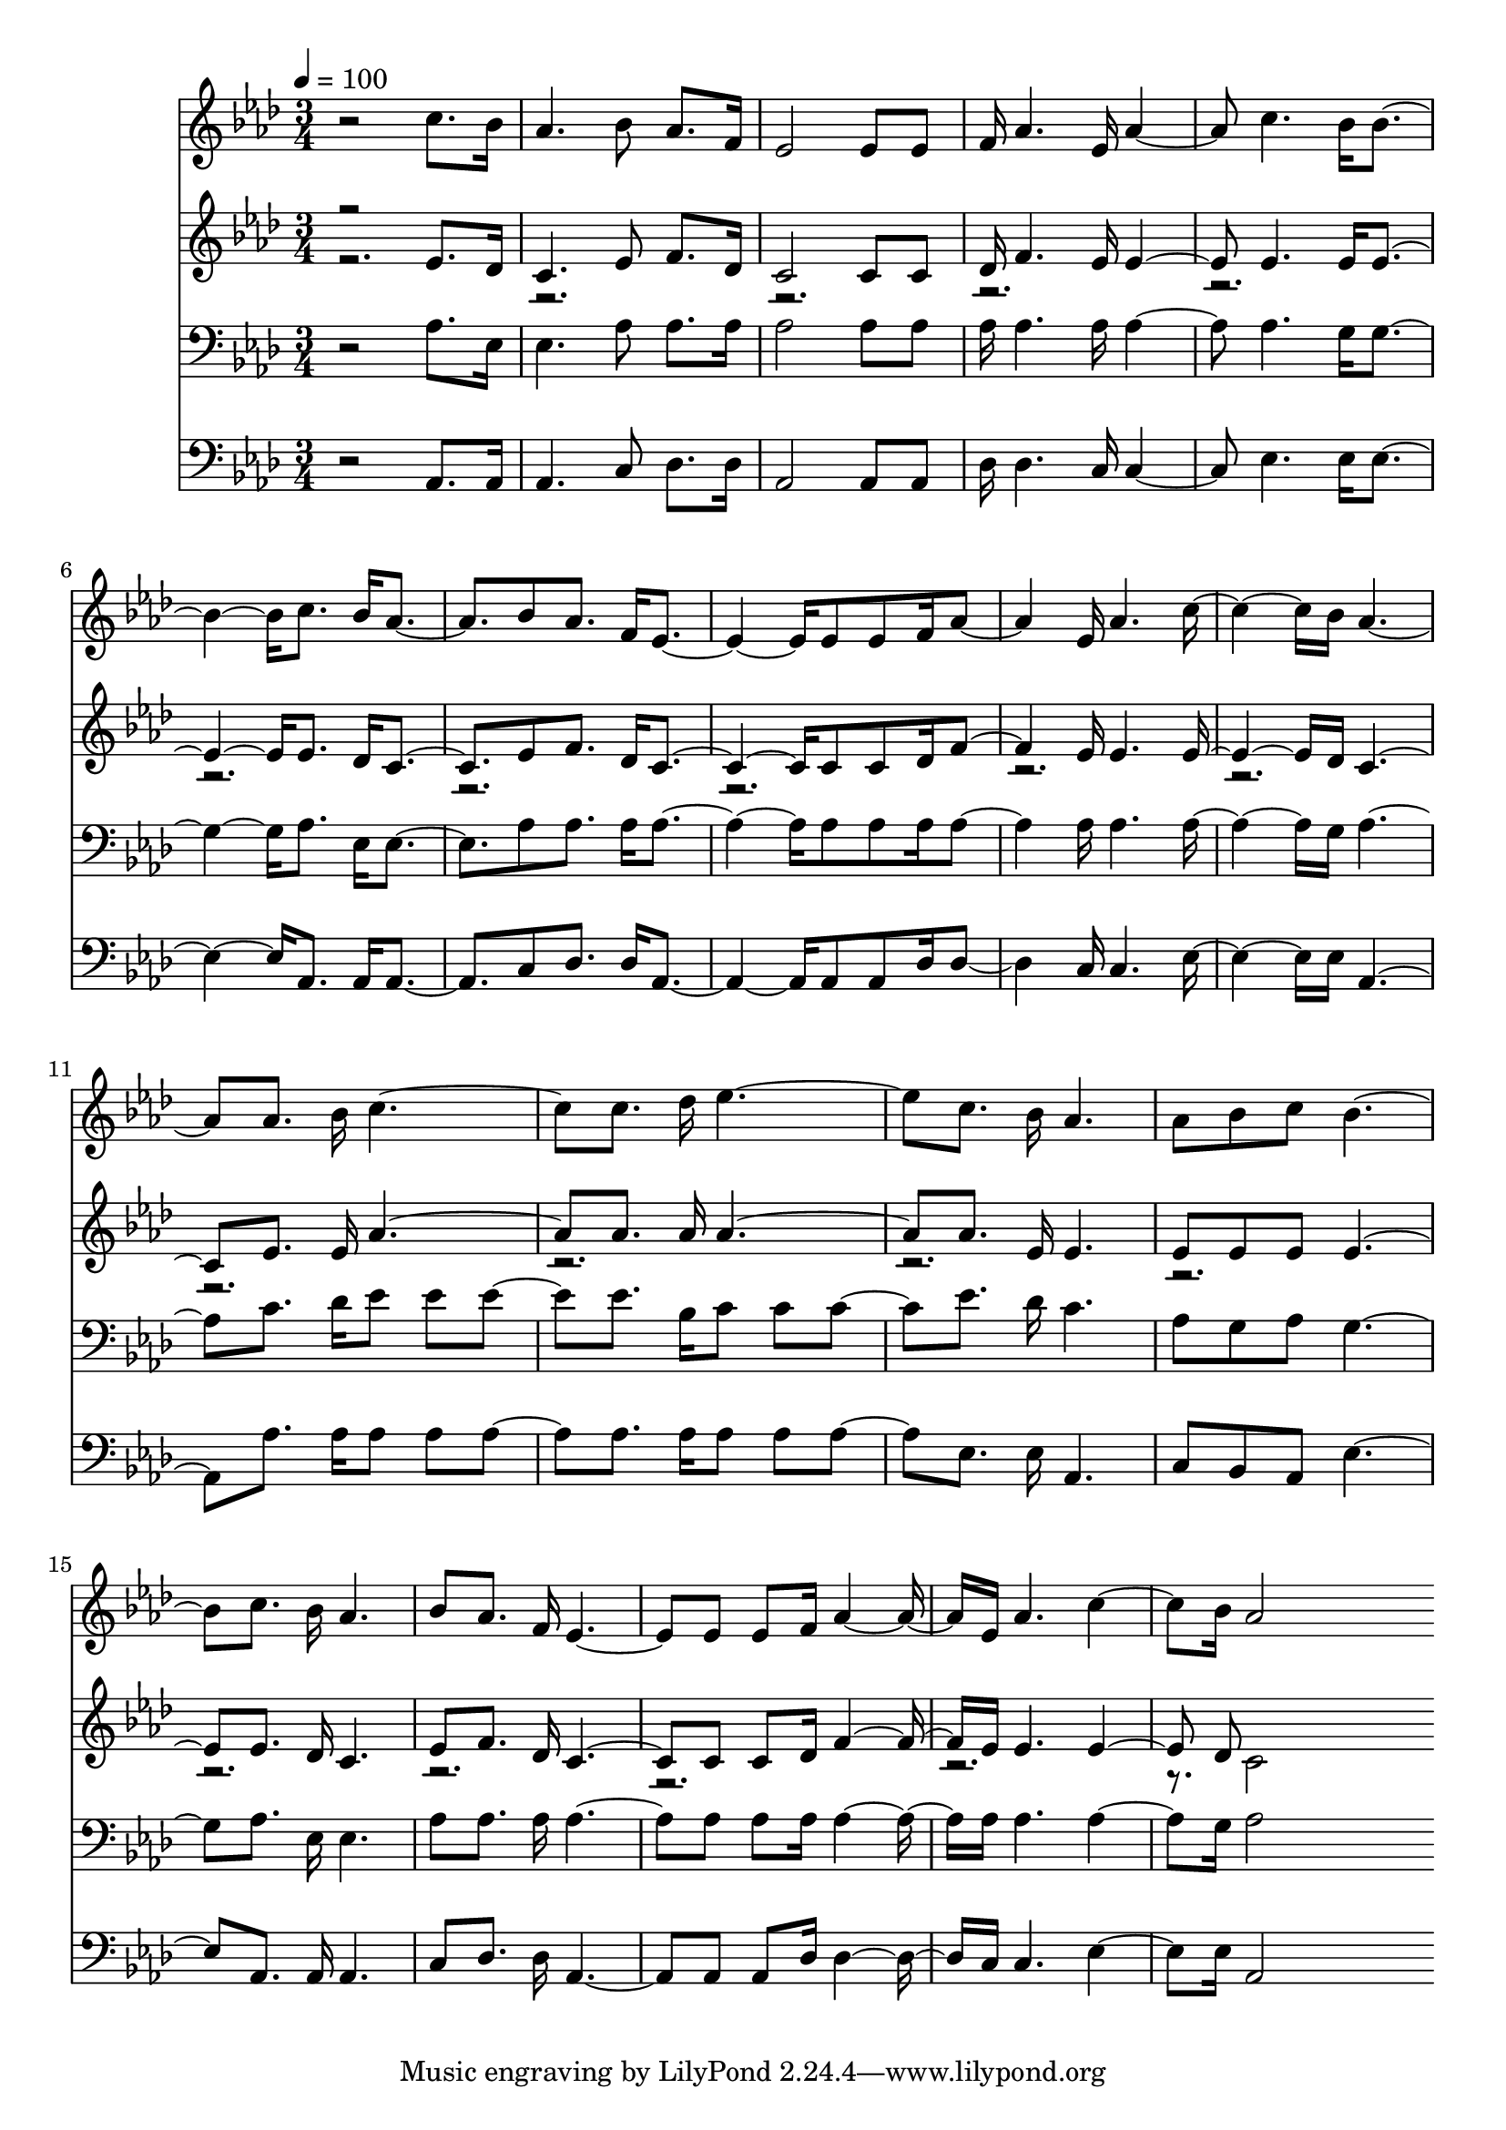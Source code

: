 % Lily was here -- automatically converted by c:/Program Files (x86)/LilyPond/usr/bin/midi2ly.py from mid/414.mid
\version "2.14.0"

\layout {
  \context {
    \Voice
    \remove "Note_heads_engraver"
    \consists "Completion_heads_engraver"
    \remove "Rest_engraver"
    \consists "Completion_rest_engraver"
  }
}

trackAchannelA = {


  \key aes \major
    
  \time 3/4 
  

  \key aes \major
  
  \tempo 4 = 100 
  
}

trackA = <<
  \context Voice = voiceA \trackAchannelA
>>


trackBchannelB = \relative c {
  r2 c''8. bes16 
  | % 2
  aes4. bes8 aes8. f16 
  | % 3
  ees2 ees8 ees 
  | % 4
  f16 aes4. ees16 aes4. c bes16 bes2 c8. bes16 aes4. bes8 aes8. 
  f16 ees2 ees8 ees f16 aes4. ees16 aes4. c bes16 aes2 aes8. bes16 
  c2 c8. des16 ees2 c8. bes16 aes4. 
  | % 14
  aes8 bes c bes2 c8. bes16 aes4. 
  | % 16
  bes8 aes8. f16 ees2 ees8 ees f16 aes4. ees16 aes4. c bes16 
  aes2 
}

trackB = <<
  \context Voice = voiceA \trackBchannelB
>>


trackCchannelB = \relative c {
  \voiceOne
  r2 ees'8. des16 
  | % 2
  c4. ees8 f8. des16 
  | % 3
  c2 c8 c 
  | % 4
  des16 f4. ees16 ees4. ees ees16 ees2 ees8. des16 c4. ees8 f8. 
  des16 c2 c8 c des16 f4. ees16 ees4. ees des16 c2 ees8. ees16 
  aes2 aes8. aes16 aes2 aes8. ees16 ees4. 
  | % 14
  ees8 ees ees ees2 ees8. des16 c4. 
  | % 16
  ees8 f8. des16 c2 c8 c des16 f4. ees16 ees4. ees des8 
}

trackCchannelBvoiceB = \relative c {
  \voiceTwo
  r16*219 c'2 
}

trackC = <<
  \context Voice = voiceA \trackCchannelB
  \context Voice = voiceB \trackCchannelBvoiceB
>>


trackDchannelB = \relative c {
  r2 aes'8. ees16 
  | % 2
  ees4. aes8 aes8. aes16 
  | % 3
  aes2 aes8 aes 
  | % 4
  aes16 aes4. aes16 aes4. aes g16 g2 aes8. ees16 ees4. aes8 aes8. 
  aes16 aes2 aes8 aes aes16 aes4. aes16 aes4. aes g16 aes2 c8. 
  des16 ees8 ees ees4 ees8. bes16 c8 c c4 ees8. des16 c4. 
  | % 14
  aes8 g aes g2 aes8. ees16 ees4. 
  | % 16
  aes8 aes8. aes16 aes2 aes8 aes aes16 aes4. aes16 aes4. aes 
  g16 aes2 
}

trackD = <<

  \clef bass
  
  \context Voice = voiceA \trackDchannelB
>>


trackEchannelB = \relative c {
  r2 aes8. aes16 
  | % 2
  aes4. c8 des8. des16 
  | % 3
  aes2 aes8 aes 
  | % 4
  des16 des4. c16 c4. ees ees16 ees2 aes,8. aes16 aes4. c8 des8. 
  des16 aes2 aes8 aes des16 des4. c16 c4. ees ees16 aes,2 aes'8. 
  aes16 aes8 aes aes4 aes8. aes16 aes8 aes aes4 ees8. ees16 aes,4. 
  | % 14
  c8 bes aes ees'2 aes,8. aes16 aes4. 
  | % 16
  c8 des8. des16 aes2 aes8 aes des16 des4. c16 c4. ees ees16 
  aes,2 
}

trackE = <<

  \clef bass
  
  \context Voice = voiceA \trackEchannelB
>>


\score {
  <<
    \context Staff=trackB \trackA
    \context Staff=trackB \trackB
    \context Staff=trackC \trackA
    \context Staff=trackC \trackC
    \context Staff=trackD \trackA
    \context Staff=trackD \trackD
    \context Staff=trackE \trackA
    \context Staff=trackE \trackE
  >>
  \layout {}
  \midi {}
}
